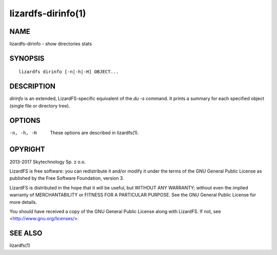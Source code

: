 .. _lizardfs-dirinfo.1:

*******************
lizardfs-dirinfo(1)
*******************

NAME
====

lizardfs-dirinfo - show directories stats

SYNOPSIS
========

::

  lizardfs dirinfo [-n|-h|-H] OBJECT...

DESCRIPTION
===========

*dirinfo* is an extended, LizardFS-specific equivalent of the *du -s* command.
It prints a summary for each specified object (single file or directory tree).

OPTIONS
=======

-n, -h, -H
  These options are described in lizardfs(1).

OPYRIGHT
=========

2013-2017 Skytechnology Sp. z o.o.

LizardFS is free software: you can redistribute it and/or modify it under the
terms of the GNU General Public License as published by the Free Software
Foundation, version 3.

LizardFS is distributed in the hope that it will be useful, but WITHOUT ANY
WARRANTY; without even the implied warranty of MERCHANTABILITY or FITNESS FOR
A PARTICULAR PURPOSE. See the GNU General Public License for more details.

You should have received a copy of the GNU General Public License along with
LizardFS. If not, see <http://www.gnu.org/licenses/>.

SEE ALSO
========

lizardfs(1)
